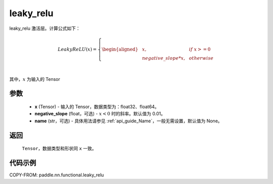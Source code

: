 .. _cn_api_nn_cn_leaky_relu:

leaky_relu
-------------------------------
.. py:function:: paddle.nn.functional.leaky_relu(x, negative_slope=0.01, name=None)

leaky_relu 激活层。计算公式如下：

.. math::

    LeakyReLU(x)=
        \left\{
        \begin{aligned}
        &x, & & if \ x >= 0 \\
        &negative\_slope * x, & & otherwise \\
        \end{aligned}
        \right. \\

其中，:math:`x` 为输入的 Tensor

参数
::::::::::
    - **x** (Tensor) - 输入的 Tensor，数据类型为：float32、float64。
    - **negative_slope** (float，可选) - :math:`x < 0` 时的斜率。默认值为 0.01。
    - **name** (str，可选) - 具体用法请参见 :ref:`api_guide_Name`，一般无需设置，默认值为 None。

返回
::::::::::
    ``Tensor``，数据类型和形状同 ``x`` 一致。

代码示例
::::::::::

COPY-FROM: paddle.nn.functional.leaky_relu
